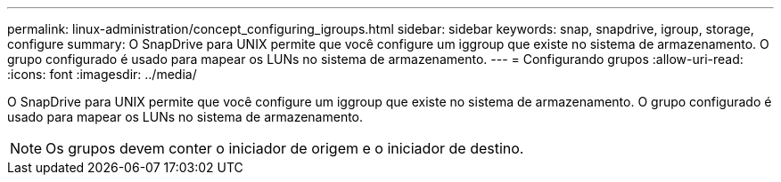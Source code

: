 ---
permalink: linux-administration/concept_configuring_igroups.html 
sidebar: sidebar 
keywords: snap, snapdrive, igroup, storage, configure 
summary: O SnapDrive para UNIX permite que você configure um iggroup que existe no sistema de armazenamento. O grupo configurado é usado para mapear os LUNs no sistema de armazenamento. 
---
= Configurando grupos
:allow-uri-read: 
:icons: font
:imagesdir: ../media/


[role="lead"]
O SnapDrive para UNIX permite que você configure um iggroup que existe no sistema de armazenamento. O grupo configurado é usado para mapear os LUNs no sistema de armazenamento.


NOTE: Os grupos devem conter o iniciador de origem e o iniciador de destino.
